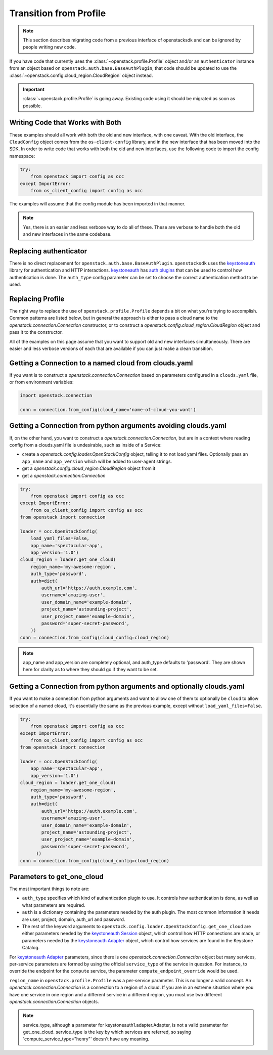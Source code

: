 Transition from Profile
=======================

.. note:: This section describes migrating code from a previous interface of
          openstacksdk and can be ignored by people writing new code.

If you have code that currently uses the :class:`~openstack.profile.Profile`
object and/or an ``authenticator`` instance from an object based on
``openstack.auth.base.BaseAuthPlugin``, that code should be updated to use the
:class:`~openstack.config.cloud_region.CloudRegion` object instead.

.. important::

    :class:`~openstack.profile.Profile` is going away. Existing code using it
    should be migrated as soon as possible.

Writing Code that Works with Both
---------------------------------

These examples should all work with both the old and new interface, with one
caveat. With the old interface, the ``CloudConfig`` object comes from the
``os-client-config`` library, and in the new interface that has been moved
into the SDK. In order to write code that works with both the old and new
interfaces, use the following code to import the config namespace:

.. code-block:: python

  try:
      from openstack import config as occ
  except ImportError:
      from os_client_config import config as occ

The examples will assume that the config module has been imported in that
manner.

.. note:: Yes, there is an easier and less verbose way to do all of these.
          These are verbose to handle both the old and new interfaces in the
          same codebase.

Replacing authenticator
-----------------------

There is no direct replacement for ``openstack.auth.base.BaseAuthPlugin``.
``openstacksdk`` uses the `keystoneauth`_ library for authentication
and HTTP interactions. `keystoneauth`_ has `auth plugins`_ that can be used
to control how authentication is done. The ``auth_type`` config parameter
can be set to choose the correct authentication method to be used.

Replacing Profile
-----------------

The right way to replace the use of ``openstack.profile.Profile`` depends
a bit on what you're trying to accomplish. Common patterns are listed below,
but in general the approach is either to pass a cloud name to the
`openstack.connection.Connection` constructor, or to construct a
`openstack.config.cloud_region.CloudRegion` object and pass it to the
constructor.

All of the examples on this page assume that you want to support old and
new interfaces simultaneously. There are easier and less verbose versions
of each that are available if you can just make a clean transition.

Getting a Connection to a named cloud from clouds.yaml
------------------------------------------------------

If you want is to construct a `openstack.connection.Connection` based on
parameters configured in a ``clouds.yaml`` file, or from environment variables:

.. code-block:: python

    import openstack.connection

    conn = connection.from_config(cloud_name='name-of-cloud-you-want')

Getting a Connection from python arguments avoiding clouds.yaml
---------------------------------------------------------------

If, on the other hand, you want to construct a
`openstack.connection.Connection`, but are in a context where reading config
from a clouds.yaml file is undesirable, such as inside of a Service:

* create a `openstack.config.loader.OpenStackConfig` object, telling
  it to not load yaml files. Optionally pass an ``app_name`` and
  ``app_version`` which will be added to user-agent strings.
* get a `openstack.config.cloud_region.CloudRegion` object from it
* get a `openstack.connection.Connection`

.. code-block:: python

    try:
        from openstack import config as occ
    except ImportError:
        from os_client_config import config as occ
    from openstack import connection

    loader = occ.OpenStackConfig(
        load_yaml_files=False,
        app_name='spectacular-app',
        app_version='1.0')
    cloud_region = loader.get_one_cloud(
        region_name='my-awesome-region',
        auth_type='password',
        auth=dict(
            auth_url='https://auth.example.com',
            username='amazing-user',
            user_domain_name='example-domain',
            project_name='astounding-project',
            user_project_name='example-domain',
            password='super-secret-password',
        ))
    conn = connection.from_config(cloud_config=cloud_region)

.. note:: app_name and app_version are completely optional, and auth_type
          defaults to 'password'. They are shown here for clarity as to
          where they should go if they want to be set.

Getting a Connection from python arguments and optionally clouds.yaml
---------------------------------------------------------------------

If you want to make a connection from python arguments and want to allow
one of them to optionally be ``cloud`` to allow selection of a named cloud,
it's essentially the same as the previous example, except without
``load_yaml_files=False``.

.. code-block:: python

    try:
        from openstack import config as occ
    except ImportError:
        from os_client_config import config as occ
    from openstack import connection

    loader = occ.OpenStackConfig(
        app_name='spectacular-app',
        app_version='1.0')
    cloud_region = loader.get_one_cloud(
        region_name='my-awesome-region',
        auth_type='password',
        auth=dict(
            auth_url='https://auth.example.com',
            username='amazing-user',
            user_domain_name='example-domain',
            project_name='astounding-project',
            user_project_name='example-domain',
            password='super-secret-password',
          ))
    conn = connection.from_config(cloud_config=cloud_region)

Parameters to get_one_cloud
---------------------------

The most important things to note are:

* ``auth_type`` specifies which kind of authentication plugin to use. It
  controls how authentication is done, as well as what parameters are required.
* ``auth`` is a dictionary containing the parameters needed by the auth plugin.
  The most common information it needs are user, project, domain, auth_url
  and password.
* The rest of the keyword arguments to
  ``openstack.config.loader.OpenStackConfig.get_one_cloud`` are either
  parameters needed by the `keystoneauth Session`_ object, which control how
  HTTP connections are made, or parameters needed by the
  `keystoneauth Adapter`_ object, which control how services are found in the
  Keystone Catalog.

For `keystoneauth Adapter`_ parameters, since there is one
`openstack.connection.Connection` object but many services, per-service
parameters are formed by using the official ``service_type`` of the service
in question. For instance, to override the endpoint for the ``compute``
service, the parameter ``compute_endpoint_override`` would be used.

``region_name`` in ``openstack.profile.Profile`` was a per-service parameter.
This is no longer a valid concept. An `openstack.connection.Connection` is a
connection to a region of a cloud. If you are in an extreme situation where
you have one service in one region and a different service in a different
region, you must use two different `openstack.connection.Connection` objects.

.. note:: service_type, although a parameter for keystoneauth1.adapter.Adapter,
          is not a valid parameter for get_one_cloud. service_type is the key
          by which services are referred, so saying
          'compute_service_type="henry"' doesn't have any meaning.

.. _keystoneauth: https://docs.openstack.org/keystoneauth/latest/
.. _auth plugins: https://docs.openstack.org/keystoneauth/latest/authentication-plugins.html
.. _keystoneauth Adapter: https://docs.openstack.org/keystoneauth/latest/api/keystoneauth1.html#keystoneauth1.adapter.Adapter
.. _keystoneauth Session: https://docs.openstack.org/keystoneauth/latest/api/keystoneauth1.html#keystoneauth1.session.Session
